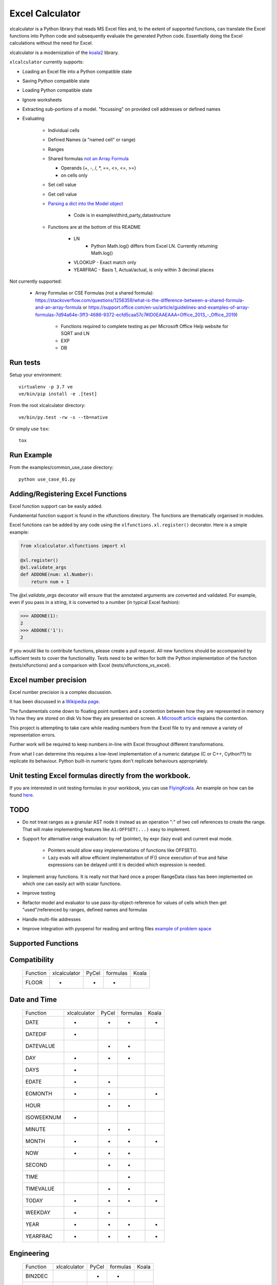 
================
Excel Calculator
================


.. image:: https://travis-ci.org/bradbase/xlcalculator.png?branch=master
   :target: https://travis-ci.org/bradbase/xlcalculator

.. image:: https://coveralls.io/repos/github/bradbase/xlcalculator/badge.svg?branch=master
   :target: https://coveralls.io/github/bradbase/xlcalculator?branch=master

.. image:: https://img.shields.io/pypi/v/xlcalculator.svg
    :target: https://pypi.python.org/pypi/xlcalculator

.. image:: https://img.shields.io/pypi/pyversions/xlcalculator.svg
    :target: https://pypi.python.org/pypi/xlcalculator/

.. image:: https://img.shields.io/pypi/status/xlcalculator.svg
    :target: https://pypi.org/project/xlcalculator/

xlcalculator is a Python library that reads MS Excel files and, to the extent
of supported functions, can translate the Excel functions into Python code and
subsequently evaluate the generated Python code. Essentially doing the Excel
calculations without the need for Excel.

xlcalculator is a modernization of the
`koala2 <https://github.com/vallettea/koala>`_ library.

``xlcalculator`` currently supports:

* Loading an Excel file into a Python compatible state
* Saving Python compatible state
* Loading Python compatible state
* Ignore worksheets
* Extracting sub-portions of a model. "focussing" on provided cell addresses
  or defined names
* Evaluating

    * Individual cells
    * Defined Names (a "named cell" or range)
    * Ranges
    * Shared formulas `not an Array Formula <https://stackoverflow.com/questions/1256359/what-is-the-difference-between-a-shared-formula-and-an-array-formula>`_

      * Operands (+, -, /, \*, ==, <>, <=, >=)
      * on cells only

    * Set cell value
    * Get cell value
    * `Parsing a dict into the Model object <https://stackoverflow.com/questions/31260686/excel-formula-evaluation-in-pandas/61586912#61586912>`_

        * Code is in examples\\third_party_datastructure

    * Functions are at the bottom of this README

        * LN
            - Python Math.log() differs from Excel LN. Currently returning
              Math.log()

        * VLOOKUP
          - Exact match only

        * YEARFRAC
          - Basis 1, Actual/actual, is only within 3 decimal places

Not currently supported:

  * Array Formulas or CSE Formulas (not a shared formula): https://stackoverflow.com/questions/1256359/what-is-the-difference-between-a-shared-formula-and-an-array-formula or https://support.office.com/en-us/article/guidelines-and-examples-of-array-formulas-7d94a64e-3ff3-4686-9372-ecfd5caa57c7#ID0EAAEAAA=Office_2013_-_Office_2019)

      * Functions required to complete testing as per Microsoft Office Help
        website for SQRT and LN
      * EXP
      * DB

Run tests
---------

Setup your environment::

  virtualenv -p 3.7 ve
  ve/bin/pip install -e .[test]

From the root xlcalculator directory::

  ve/bin/py.test -rw -s --tb=native

Or simply use ``tox``::

  tox


Run Example
-----------

From the examples/common_use_case directory::

  python use_case_01.py



Adding/Registering Excel Functions
----------------------------------

Excel function support can be easily added.

Fundamental function support is found in the xlfunctions directory. The
functions are thematically organised in modules.

Excel functions can be added by any code using the
``xlfunctions.xl.register()`` decorator. Here is a simple example:

.. code-block:: Python

  from xlcalculator.xlfunctions import xl

  @xl.register()
  @xl.validate_args
  def ADDONE(num: xl.Number):
      return num + 1

The `@xl.validate_args` decorator will ensure that the annotated arguments are
converted and validated. For example, even if you pass in a string, it is
converted to a number (in typical Excel fashion):

.. code-block:: Python

  >>> ADDONE(1):
  2
  >>> ADDONE('1'):
  2

If you would like to contribute functions, please create a pull request. All
new functions should be accompanied by sufficient tests to cover the
functionality. Tests need to be written for both the Python implementation of
the function (tests/xlfunctions) and a comparison with Excel
(tests/xlfunctions_vs_excel).



Excel number precision
----------------------

Excel number precision is a complex discussion.

It has been discussed in a `Wikipedia
page <https://en.wikipedia.org/wiki/Numeric_precision_in_Microsoft_Excel>`_.

The fundamentals come down to floating point numbers and a contention between
how they are represented in memory Vs how they are stored on disk Vs how they
are presented on screen. A `Microsoft
article <https://www.microsoft.com/en-us/microsoft-365/blog/2008/04/10/understanding-floating-point-precision-aka-why-does-excel-give-me-seemingly-wrong-answers/>`_
explains the contention.

This project is attempting to take care while reading numbers from the Excel
file to try and remove a variety of representation errors.

Further work will be required to keep numbers in-line with Excel throughout
different transformations.

From what I can determine this requires a low-level implementation of a
numeric datatype (C or C++, Cython??) to replicate its behaviour. Python
built-in numeric types don't replicate behaviours appropriately.


Unit testing Excel formulas directly from the workbook.
-------------------------------------------------------

If you are interested in unit testing formulas in your workbook, you can use
`FlyingKoala <https://github.com/bradbase/flyingkoala>`_. An example on how can
be found
`here <https://github.com/bradbase/flyingkoala/tree/master/flyingkoala/unit_testing_formulas>`_.


TODO
----

- Do not treat ranges as a granular AST node it instead as an operation ":" of
  two cell references to create the range. That will make implementing
  features like ``A1:OFFSET(...)`` easy to implement.

- Support for alternative range evaluation: by ref (pointer), by expr (lazy
  eval) and current eval mode.

    * Pointers would allow easy implementations of functions like OFFSET().

    * Lazy evals will allow efficient implementation of IF() since execution
      of true and false expressions can be delayed until it is decided which
      expression is needed.

- Implement array functions. It is really not that hard once a proper
  RangeData class has been implemented on which one can easily act with scalar
  functions.

- Improve testing

- Refactor model and evaluator to use pass-by-object-reference for values of
  cells which then get "used"/referenced by ranges, defined names and formulas

- Handle multi-file addresses

- Improve integration with pyopenxl for reading and writing files `example of
  problem space <https://stackoverflow.com/questions/40248564/pre-calculate-excel-formulas-when-exporting-data-with-python>`_



Supported Functions
-------------------


Compatibility
-------------


  +-----------------+--------------+-------+----------+-------+
  | Function        | xlcalculator | PyCel | formulas | Koala |
  +-----------------+--------------+-------+----------+-------+
  | FLOOR           |      *       |   *   |    *     |       |
  +-----------------+--------------+-------+----------+-------+


Date and Time
-------------

  +-----------------+--------------+-------+----------+-------+
  | Function        | xlcalculator | PyCel | formulas | Koala |
  +-----------------+--------------+-------+----------+-------+
  | DATE            |      *       |   *   |    *     |   *   |
  +-----------------+--------------+-------+----------+-------+
  | DATEDIF         |      *       |       |          |       |
  +-----------------+--------------+-------+----------+-------+
  | DATEVALUE       |              |   *   |    *     |       |
  +-----------------+--------------+-------+----------+-------+
  | DAY             |      *       |   *   |    *     |       |
  +-----------------+--------------+-------+----------+-------+
  | DAYS            |      *       |       |          |       |
  +-----------------+--------------+-------+----------+-------+
  | EDATE           |      *       |   *   |          |       |
  +-----------------+--------------+-------+----------+-------+
  | EOMONTH         |      *       |   *   |          |   *   |
  +-----------------+--------------+-------+----------+-------+
  | HOUR            |              |   *   |    *     |       |
  +-----------------+--------------+-------+----------+-------+
  | ISOWEEKNUM      |      *       |       |          |       |
  +-----------------+--------------+-------+----------+-------+
  | MINUTE          |              |   *   |    *     |       |
  +-----------------+--------------+-------+----------+-------+
  | MONTH           |      *       |   *   |    *     |   *   |
  +-----------------+--------------+-------+----------+-------+
  | NOW             |      *       |   *   |    *     |       |
  +-----------------+--------------+-------+----------+-------+
  | SECOND          |              |   *   |    *     |       |
  +-----------------+--------------+-------+----------+-------+
  | TIME            |              |       |    *     |       |
  +-----------------+--------------+-------+----------+-------+
  | TIMEVALUE       |              |   *   |    *     |       |
  +-----------------+--------------+-------+----------+-------+
  | TODAY           |      *       |   *   |    *     |   *   |
  +-----------------+--------------+-------+----------+-------+
  | WEEKDAY         |      *       |   *   |          |       |
  +-----------------+--------------+-------+----------+-------+
  | YEAR            |      *       |   *   |    *     |   *   |
  +-----------------+--------------+-------+----------+-------+
  | YEARFRAC        |      *       |   *   |    *     |   *   |
  +-----------------+--------------+-------+----------+-------+


Engineering
-----------


  +-----------------+--------------+-------+----------+-------+
  | Function        | xlcalculator | PyCel | formulas | Koala |
  +-----------------+--------------+-------+----------+-------+
  | BIN2DEC         |              |   *   |    *     |       |
  +-----------------+--------------+-------+----------+-------+
  | BIN2HEX         |              |   *   |    *     |       |
  +-----------------+--------------+-------+----------+-------+
  | BIN2OCT         |              |   *   |    *     |       |
  +-----------------+--------------+-------+----------+-------+
  | DEC2BIN         |              |   *   |    *     |       |
  +-----------------+--------------+-------+----------+-------+
  | DEC2HEX         |              |   *   |    *     |       |
  +-----------------+--------------+-------+----------+-------+
  | DEC2OCT         |              |   *   |    *     |       |
  +-----------------+--------------+-------+----------+-------+
  | HEX2BIN         |              |   *   |    *     |       |
  +-----------------+--------------+-------+----------+-------+
  | HEX2DEC         |              |   *   |    *     |       |
  +-----------------+--------------+-------+----------+-------+
  | HEX2OCT         |              |   *   |    *     |       |
  +-----------------+--------------+-------+----------+-------+
  | OCT2BIN         |              |   *   |    *     |       |
  +-----------------+--------------+-------+----------+-------+
  | OCT2DEC         |              |   *   |    *     |       |
  +-----------------+--------------+-------+----------+-------+
  | OCT2HEX         |              |   *   |    *     |       |
  +-----------------+--------------+-------+----------+-------+


Financial
---------


  +-----------------+--------------+-------+----------+-------+
  | Function        | xlcalculator | PyCel | formulas | Koala |
  +-----------------+--------------+-------+----------+-------+
  | IRR             |      *       |       |    *     |   *   |
  +-----------------+--------------+-------+----------+-------+
  | NPV             |      *       |   *   |    *     |   *   |
  +-----------------+--------------+-------+----------+-------+
  | PMT             |      *       |       |          |   *   |
  +-----------------+--------------+-------+----------+-------+
  | PV              |      *       |       |          |       |
  +-----------------+--------------+-------+----------+-------+
  | SLN             |      *       |       |          |   *   |
  +-----------------+--------------+-------+----------+-------+
  | VDB             |      *       |       |          |   *   |
  +-----------------+--------------+-------+----------+-------+
  | XIRR            |      *       |       |    *     |   *   |
  +-----------------+--------------+-------+----------+-------+
  | XNPV            |      *       |       |    *     |   *   |
  +-----------------+--------------+-------+----------+-------+


Information
-----------


  +-----------------+--------------+-------+----------+-------+
  | Function        | xlcalculator | PyCel | formulas | Koala |
  +-----------------+--------------+-------+----------+-------+
  | ISBLANK         |      *       |       |          |   *   |
  +-----------------+--------------+-------+----------+-------+
  | ISERR           |      *       |   *   |    *     |       |
  +-----------------+--------------+-------+----------+-------+
  | ISERROR         |      *       |   *   |    *     |       |
  +-----------------+--------------+-------+----------+-------+
  | ISEVEN          |      *       |   *   |          |       |
  +-----------------+--------------+-------+----------+-------+
  | ISNA            |      *       |   *   |          |   *   |
  +-----------------+--------------+-------+----------+-------+
  | ISNUMBER        |      *       |   *   |          |       |
  +-----------------+--------------+-------+----------+-------+
  | ISODD           |      *       |   *   |          |       |
  +-----------------+--------------+-------+----------+-------+
  | ISTEXT          |      *       |   *   |          |   *   |
  +-----------------+--------------+-------+----------+-------+
  | NA              |      *       |       |    *     |       |
  +-----------------+--------------+-------+----------+-------+


Logical
-------


  +-----------------+--------------+-------+----------+-------+
  | Function        | xlcalculator | PyCel | formulas | Koala |
  +-----------------+--------------+-------+----------+-------+
  | AND             |      *       |   *   |     *    |       |
  +-----------------+--------------+-------+----------+-------+
  | FALSE           |      *       |       |    *     |       |
  +-----------------+--------------+-------+----------+-------+
  | IF              |      *       |   *   |    *     |       |
  +-----------------+--------------+-------+----------+-------+
  | IFERROR         |              |   *   |    *     |   *   |
  +-----------------+--------------+-------+----------+-------+
  | IFS             |              |   *   |          |       |
  +-----------------+--------------+-------+----------+-------+
  | NOT             |              |   *   |    *     |       |
  +-----------------+--------------+-------+----------+-------+
  | OR              |      *       |   *   |    *     |       |
  +-----------------+--------------+-------+----------+-------+
  | SWITCH          |              |       |    *     |       |
  +-----------------+--------------+-------+----------+-------+
  | TRUE            |      *       |       |    *     |       |
  +-----------------+--------------+-------+----------+-------+
  | XOR             |              |   *   |    *     |       |
  +-----------------+--------------+-------+----------+-------+


Lookup and reference
--------------------


  +-----------------+--------------+-------+----------+-------+
  | Function        | xlcalculator | PyCel | formulas | Koala |
  +-----------------+--------------+-------+----------+-------+
  | CHOOSE          |      *       |       |          |   *   |
  +-----------------+--------------+-------+----------+-------+
  | COLUMN          |              |   *   |    *     |       |
  +-----------------+--------------+-------+----------+-------+
  | COLUMNS         |              |       |          |   *   |
  +-----------------+--------------+-------+----------+-------+
  | HLOOKUP         |              |   *   |    *     |       |
  +-----------------+--------------+-------+----------+-------+
  | INDEX           |              |   *   |    *     |   *   |
  +-----------------+--------------+-------+----------+-------+
  | INDIRECT        |              |   *   |          |       |
  +-----------------+--------------+-------+----------+-------+
  | LOOKUP          |              |   *   |    *     |   *   |
  +-----------------+--------------+-------+----------+-------+
  | MATCH           |      *       |   *   |    *     |   *   |
  +-----------------+--------------+-------+----------+-------+
  | OFFSET          |              |   *   |          |   *   |
  +-----------------+--------------+-------+----------+-------+
  | ROW             |              |   *   |    *     |       |
  +-----------------+--------------+-------+----------+-------+
  | ROWS            |              |       |          |   *   |
  +-----------------+--------------+-------+----------+-------+
  | VLOOKUP         |      *       |   *   |    *     |   *   |
  +-----------------+--------------+-------+----------+-------+


Math and Trigonometry
---------------------


  +-----------------+--------------+-------+----------+-------+
  | Function        | xlcalculator | PyCel | formulas | Koala |
  +-----------------+--------------+-------+----------+-------+
  | ABS             |      *       |   *   |    *     |       |
  +-----------------+--------------+-------+----------+-------+
  | ACOS            |      *       |       |    *     |       |
  +-----------------+--------------+-------+----------+-------+
  | ACOSH           |      *       |       |    *     |       |
  +-----------------+--------------+-------+----------+-------+
  | ACOT            |              |       |    *     |       |
  +-----------------+--------------+-------+----------+-------+
  | ACOTH           |              |       |    *     |       |
  +-----------------+--------------+-------+----------+-------+
  | ARABIC          |              |       |    *     |       |
  +-----------------+--------------+-------+----------+-------+
  | ASIN            |      *       |       |    *     |       |
  +-----------------+--------------+-------+----------+-------+
  | ASINH           |      *       |       |    *     |       |
  +-----------------+--------------+-------+----------+-------+
  | ATAN            |      *       |       |    *     |       |
  +-----------------+--------------+-------+----------+-------+
  | ATAN2           |      *       |   *   |    *     |       |
  +-----------------+--------------+-------+----------+-------+
  | ATANH           |              |       |    *     |       |
  +-----------------+--------------+-------+----------+-------+
  | CEILING         |      *       |   *   |    *     |       |
  +-----------------+--------------+-------+----------+-------+
  | CEILING.MATH    |              |   *   |    *     |       |
  +-----------------+--------------+-------+----------+-------+
  | CEILING.PRECISE |              |   *   |    *     |       |
  +-----------------+--------------+-------+----------+-------+
  | COS             |      *       |       |    *     |       |
  +-----------------+--------------+-------+----------+-------+
  | COSH            |      *       |       |    *     |       |
  +-----------------+--------------+-------+----------+-------+
  | COT             |              |       |    *     |       |
  +-----------------+--------------+-------+----------+-------+
  | COTH            |              |       |    *     |       |
  +-----------------+--------------+-------+----------+-------+
  | CSC             |              |       |    *     |       |
  +-----------------+--------------+-------+----------+-------+
  | CSCH            |              |       |    *     |       |
  +-----------------+--------------+-------+----------+-------+
  | DECIMAL         |              |       |    *     |       |
  +-----------------+--------------+-------+----------+-------+
  | DEGREES         |     *        |       |    *     |       |
  +-----------------+--------------+-------+----------+-------+
  | EVEN            |      *       |   *   |    *     |       |
  +-----------------+--------------+-------+----------+-------+
  | EXP             |      *       |       |    *     |       |
  +-----------------+--------------+-------+----------+-------+
  | FACT            |      *       |   *   |    *     |       |
  +-----------------+--------------+-------+----------+-------+
  | FACTDOUBLE      |      *       |   *   |    *     |       |
  +-----------------+--------------+-------+----------+-------+
  | FLOOR.MATH      |              |   *   |    *     |       |
  +-----------------+--------------+-------+----------+-------+
  | FLOOR.PRECISE   |              |   *   |    *     |       |
  +-----------------+--------------+-------+----------+-------+
  | GCD             |              |       |    *     |       |
  +-----------------+--------------+-------+----------+-------+
  | INT             |              |   *   |    *     |       |
  +-----------------+--------------+-------+----------+-------+
  | ISO.CEILING     |              |       |    *     |       |
  +-----------------+--------------+-------+----------+-------+
  | LCM             |              |       |    *     |       |
  +-----------------+--------------+-------+----------+-------+
  | LN              |      *       |   *   |    *     |       |
  +-----------------+--------------+-------+----------+-------+
  | LOG             |              |   *   |    *     |   *   |
  +-----------------+--------------+-------+----------+-------+
  | LOG10           |              |       |    *     |       |
  +-----------------+--------------+-------+----------+-------+
  | MOD             |      *       |   *   |    *     |   *   |
  +-----------------+--------------+-------+----------+-------+
  | MROUND          |              |       |    *     |       |
  +-----------------+--------------+-------+----------+-------+
  | ODD             |              |   *   |    *     |       |
  +-----------------+--------------+-------+----------+-------+
  | PI              |      *       |       |    *     |       |
  +-----------------+--------------+-------+----------+-------+
  | POWER           |      *       |   *   |    *     |   *   |
  +-----------------+--------------+-------+----------+-------+
  | RADIANS         |      *       |       |    *     |       |
  +-----------------+--------------+-------+----------+-------+
  | RAND            |              |       |    *     |   *   |
  +-----------------+--------------+-------+----------+-------+
  | RANDBETWEEN     |              |       |    *     |   *   |
  +-----------------+--------------+-------+----------+-------+
  | ROMAN           |              |       |    *     |       |
  +-----------------+--------------+-------+----------+-------+
  | ROUND           |      *       |   *   |    *     |   *   |
  +-----------------+--------------+-------+----------+-------+
  | ROUNDDOWN       |      *       |   *   |    *     |       |
  +-----------------+--------------+-------+----------+-------+
  | ROUNDUP         |      *       |   *   |    *     |   *   |
  +-----------------+--------------+-------+----------+-------+
  | SEC             |              |       |    *     |       |
  +-----------------+--------------+-------+----------+-------+
  | SECH            |              |       |    *     |       |
  +-----------------+--------------+-------+----------+-------+
  | SIGN            |              |   *   |    *     |       |
  +-----------------+--------------+-------+----------+-------+
  | SIN             |              |       |    *     |       |
  +-----------------+--------------+-------+----------+-------+
  | SINH            |              |       |    *     |       |
  +-----------------+--------------+-------+----------+-------+
  | SQRT            |      *       |       |    *     |   *   |
  +-----------------+--------------+-------+----------+-------+
  | SQRTPI          |              |       |    *     |       |
  +-----------------+--------------+-------+----------+-------+
  | SUM             |      *       |   *   |    *     |   *   |
  +-----------------+--------------+-------+----------+-------+
  | SUMIF           |      *       |   *   |    *     |   *   |
  +-----------------+--------------+-------+----------+-------+
  | SUMIFS          |      *       |   *   |          |   *   |
  +-----------------+--------------+-------+----------+-------+
  | SUMPRODUCT      |      *       |   *   |    *     |   *   |
  +-----------------+--------------+-------+----------+-------+
  | TAN             |              |       |    *     |       |
  +-----------------+--------------+-------+----------+-------+
  | TANH            |              |       |    *     |       |
  +-----------------+--------------+-------+----------+-------+
  | TRUNC           |      *       |   *   |    *     |       |
  +-----------------+--------------+-------+----------+-------+


Statistical
-----------


  +-----------------+--------------+-------+----------+-------+
  | Function        | xlcalculator | PyCel | formulas | Koala |
  +-----------------+--------------+-------+----------+-------+
  | AVERAGE         |      *       |   *   |     *    |   *   |
  +-----------------+--------------+-------+----------+-------+
  | AVERAGEA        |              |       |     *    |       |
  +-----------------+--------------+-------+----------+-------+
  | AVERAGEIF       |              |   *   |     *    |       |
  +-----------------+--------------+-------+----------+-------+
  | AVERAGEIFS      |              |   *   |          |       |
  +-----------------+--------------+-------+----------+-------+
  | COUNT           |      *       |   *   |    *     |   *   |
  +-----------------+--------------+-------+----------+-------+
  | COUNTA          |      *       |       |    *     |   *   |
  +-----------------+--------------+-------+----------+-------+
  | COUNTBLANK      |              |       |    *     |       |
  +-----------------+--------------+-------+----------+-------+
  | COUNTIF         |      *       |   *   |    *     |   *   |
  +-----------------+--------------+-------+----------+-------+
  | COUNTIFS        |      *       |   *   |          |   *   |
  +-----------------+--------------+-------+----------+-------+
  | LARGE           |              |   *   |    *     |       |
  +-----------------+--------------+-------+----------+-------+
  | LINEST          |              |   *   |          |   *   |
  +-----------------+--------------+-------+----------+-------+
  | MAX             |      *       |   *   |    *     |   *   |
  +-----------------+--------------+-------+----------+-------+
  | MAXA            |              |       |    *     |       |
  +-----------------+--------------+-------+----------+-------+
  | MAXIFS          |              |   *   |          |       |
  +-----------------+--------------+-------+----------+-------+
  | MIN             |      *       |   *   |    *     |   *   |
  +-----------------+--------------+-------+----------+-------+
  | MINA            |              |       |    *     |       |
  +-----------------+--------------+-------+----------+-------+
  | MINIFS          |              |   *   |          |       |
  +-----------------+--------------+-------+----------+-------+
  | SMALL           |              |   *   |    *     |       |
  +-----------------+--------------+-------+----------+-------+


Text
----


  +-----------------+--------------+-------+----------+-------+
  | Function        | xlcalculator | PyCel | formulas | Koala |
  +-----------------+--------------+-------+----------+-------+
  | CONCAT          |      *       |   *   |    *     |   *   |
  +-----------------+--------------+-------+----------+-------+
  | CONCATENATE     |      *       |   *   |    *     |   *   |
  +-----------------+--------------+-------+----------+-------+
  | EXACT           |      *       |       |          |       |
  +-----------------+--------------+-------+----------+-------+
  | FIND            |      *       |   *   |    *     |       |
  +-----------------+--------------+-------+----------+-------+
  | LEFT            |      *       |   *   |    *     |       |
  +-----------------+--------------+-------+----------+-------+
  | LEN             |      *       |   *   |    *     |       |
  +-----------------+--------------+-------+----------+-------+
  | LOWER           |      *       |   *   |    *     |       |
  +-----------------+--------------+-------+----------+-------+
  | MID             |      *       |   *   |    *     |   *   |
  +-----------------+--------------+-------+----------+-------+
  | REPLACE         |      *       |   *   |    *     |       |
  +-----------------+--------------+-------+----------+-------+
  | RIGHT           |      *       |   *   |    *     |       |
  +-----------------+--------------+-------+----------+-------+
  | TRIM            |      *       |   *   |    *     |       |
  +-----------------+--------------+-------+----------+-------+
  | UPPER           |      *       |   *   |    *     |       |
  +-----------------+--------------+-------+----------+-------+
  | VALUE           |              |   *   |          |   *   |
  +-----------------+--------------+-------+----------+-------+
